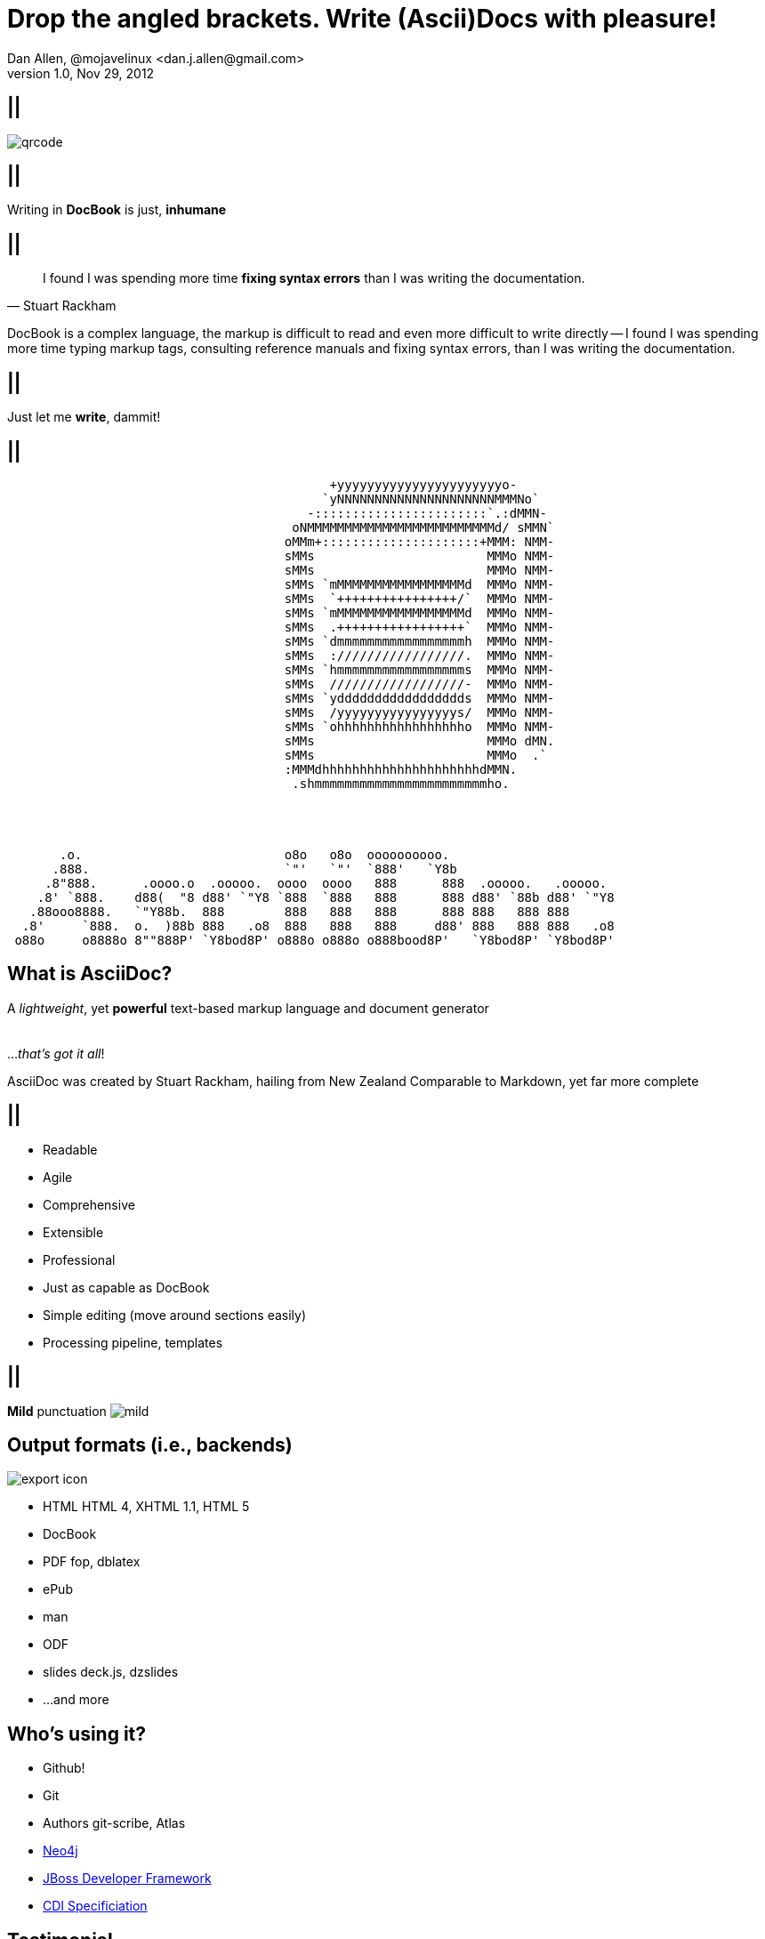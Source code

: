 Drop the angled brackets. Write **(Ascii)Doc**s with pleasure!
==============================================================
Dan Allen, @mojavelinux <dan.j.allen@gmail.com>
v1.0, Nov 29, 2012
:title: Drop the angled brackets. Write (Ascii)Docs with pleasure!
:description: Slides for my presentation about authoring with AsciiDoc delivered at RWX 2012.
:copyright: CC BY-SA 2.0
:website: http://methods.co.nz/asciidoc
:imagesdir: images
:backend: dzslides
:linkcss: true
:dzslides-style: stormy
:dzslides-transition: fade
:dzslides-fonts: family=Yanone+Kaffeesatz:400,700,200,300&family=Cedarville+Cursive
:dzslides-highlight: monokai
// disable syntax highlighting unless turned on explicitly
:syntax: no-highlight

== ||

image::qrcode.png[role="middle stretch-y"]

== ||

[{statement}]
Writing in *DocBook* is just, *inhumane*

== ||

[quote, Stuart Rackham]
____
I found I was spending more time *fixing syntax errors* than I was writing the
documentation.
____

[NOTES]
====
DocBook is a complex language, the markup is difficult to read and even more
difficult to write directly -- I found I was spending more time typing markup
tags, consulting reference manuals and fixing syntax errors, than I was writing
the documentation.
====

== ||

[{statement}]
Just let me *write*, dammit!

[role="terminal"]
== ||

....
                                           +yyyyyyyyyyyyyyyyyyyyyyo-            
                                          `yNNNNNNNNNNNNNNNNNNNNNMMMNo`         
                                        -:::::::::::::::::::::::`.:dMMN-        
                                      oNMMMMMMMMMMMMMMMMMMMMMMMMMd/ sMMN`       
                                     oMMm+:::::::::::::::::::::+MMM: NMM-       
                                     sMMs                       MMMo NMM-       
                                     sMMs                       MMMo NMM-       
                                     sMMs `mMMMMMMMMMMMMMMMMMd  MMMo NMM-       
                                     sMMs  `++++++++++++++++/`  MMMo NMM-       
                                     sMMs `mMMMMMMMMMMMMMMMMMd  MMMo NMM-       
                                     sMMs  .+++++++++++++++++`  MMMo NMM-       
                                     sMMs `dmmmmmmmmmmmmmmmmmh  MMMo NMM-       
                                     sMMs  ://///////////////.  MMMo NMM-       
                                     sMMs `hmmmmmmmmmmmmmmmmms  MMMo NMM-       
                                     sMMs  //////////////////-  MMMo NMM-       
                                     sMMs `yddddddddddddddddds  MMMo NMM-       
                                     sMMs  /yyyyyyyyyyyyyyyys/  MMMo NMM-       
                                     sMMs `ohhhhhhhhhhhhhhhhho  MMMo NMM-       
                                     sMMs                       MMMo dMN.       
                                     sMMs                       MMMo  .`        
                                     :MMMdhhhhhhhhhhhhhhhhhhhhhdMMN.            
                                      .shmmmmmmmmmmmmmmmmmmmmmmmho.
                              
 
 
 
       .o.                           o8o   o8o  oooooooooo.                       
      .888.                          `"'   `"'  `888'   `Y8b                      
     .8"888.      .oooo.o  .ooooo.  oooo  oooo   888      888  .ooooo.   .ooooo.  
    .8' `888.    d88(  "8 d88' `"Y8 `888  `888   888      888 d88' `88b d88' `"Y8 
   .88ooo8888.   `"Y88b.  888        888   888   888      888 888   888 888       
  .8'     `888.  o.  )88b 888   .o8  888   888   888     d88' 888   888 888   .o8 
 o88o     o8888o 8""888P' `Y8bod8P' o888o o888o o888bood8P'   `Y8bod8P' `Y8bod8P'
....

== What is AsciiDoc?

[{middle}]
A 'lightweight', yet *powerful* text-based markup language and document generator +
 +
 +
[incremental pull-right]#...'that's got it all'! {nbsp} {nbsp}#

[NOTES]
====
AsciiDoc was created by Stuart Rackham, hailing from New Zealand
Comparable to Markdown, yet far more complete
====

== ||

[{stepwise-alt}]
* Readable
* Agile
* Comprehensive
* Extensible
* Professional

[NOTES]
====
* Just as capable as DocBook
* Simple editing (move around sections easily)
* Processing pipeline, templates
====

== ||

[{statement}]
{sp} [mild]*Mild* punctuation image:mild.png[role="pull-right"]

== Output formats (i.e., backends)

image::export-icon.png[role="pull-right"]

[{stepwise}]
* HTML [detail]#HTML 4, XHTML 1.1, HTML 5#
* DocBook
* PDF [detail]#fop, dblatex#
* ePub
* man
* ODF
* slides [detail]#deck.js, dzslides#
* ...and more

[{topic}]
== Who's using it?

* Github!
* Git
* Authors [detail]#git-scribe, Atlas#
* https://github.com/neo4j/neo4j/tree/master/manual/src/main/resources[Neo4j]
* https://github.com/jboss-jdf/ticket-monster/tree/master/tutorial[JBoss Developer Framework]
* https://github.com/jboss/cdi[CDI Specificiation]

// screenshot of AsciiDoc as option on GitHub for readme, wiki or gist
// blog entry title from author using AsciiDoc
// mailinglist post subject for CDI spec conversion

== Testimonial

["quote", "Anders Nawroth, Neo4j"]
____
I'm amazed by AsciiDoc :-) It handles a lot of use cases well, and 
some other cases are still possible at least.
____

[{topic}]
== Lightweight markup siblings

* Markdown
* Textile
* reStructuredText
* MediaWiki
* Org-mode

// put these in different font faces

[{intro}]
== *Side* by{nbsp}**side**

[role="topic source lhs"]
== Compare AsciiDoc...

----
Document Title
==============
John Doe <john.doe@example.com>
v1.0, 2012-12-01

This is the optional preamble (an untitled section body). Useful for
writing simple sectionless documents consisting only of a preamble.

NOTE: The abstract, preface, appendix, bibliography, glossary and
index section titles are significant ('specialsections').

== First section

Document sections start at level 1 and can nest up to four levels deep.

* Item 1
* Item 2
----

[{source}]
== ...to DocBook

[syntax="xml"]
----
<?xml version="1.0" encoding="UTF-8"?>
<!DOCTYPE book PUBLIC "-//OASIS//DTD DocBook XML V4.5//EN"
    "http://www.oasis-open.org/docbook/xml/4.5/docbookx.dtd">
<book lang="en">
    <bookinfo>
        <title>Document Title</title>
        <date>2012-12-01</date>
        <author>
            <firstname>John</firstname>
            <surname>Doe</surname>
            <email>john.doe@example.com</email>
        </author>
        <authorinitials>JD</authorinitials>
        <revhistory>
            <revision>
                <revnumber>1.0</revnumber>
                <date>2012-12-01</date>
                <authorinitials>JD</authorinitials>
            </revision>
        </revhistory>
    </bookinfo>
    <preface>
        <simpara>
            This is the optional preamble (an untitled section body). Useful for
            writing simple sectionless documents consisting only of a preamble.
        </simpara> 
        <note>
            <simpara>
                The abstract, preface, appendix, bibliography, glossary and index
                section titles are significant (<emphasis>specialsections</emphasis>).
            </simpara>
        </note>
    <preface>
    ...
----

[{source}]
== ...to DocBook (con't)

[syntax="xml"]
----
    ...
    <chapter id="_first_section">
        <title>First section</title>
        <simpara>Document sections start at level 1 and can nest up to four levels deep.</simpara>
        <itemizedlist>
            <listitem>
                <simpara>Item 1</simpara>
            </listitem>
            <listitem>
                <simpara>Item 2</simpara>
            </listitem>
        </itemizedlist>
    </chapter>
</book>
----

[NOTES]
====
DocBook becomes a distraction to the task of writing the documentation. Your
focus is on the tags and how to manage them rather than the text.
====

== ||

[quote, Most developers on github]
____
I use Markdown to write my documention.
____

[{source}]
== ...to Markdown

----
# Document Title

This is the optional preamble (an untitled section body). Useful for
writing simple sectionless documents consisting only of a preamble.

> **Note**
>
> The abstract, preface, appendix, bibliography, glossary and index
> section titles are significant (*specialsections*).

## First section

Document sections start at level 1 and can nest up to four levels deep.

* Item 1
* Item 2
----

[{followup}]
Hmm, can't really cover all the requirements :(

== ||

[{statement}]
Markdown : *1st-grader* $$::$$ +
Asciidoc : *PhD student*

// idea for graphic: markdown == child, docbook == adult w/ garb, asciidoc == adult w/ jeans & t-shirt

[{intro}]
== AsciiDoc *markup* tour

[{source}]
== Heading variants: Underline

[{macros-on}]
----
Title (Level 0)
===============

Level 1
pass:[-------]

Level 2
~~~~~~~

Level 3
^^^^^^^

Level 4
pass:[+++++++]
----

[{source}]
== Heading variants: Prefix

----
= Title (Level 0)

== Level 1

=== Level 2

==== Level 3

===== Level 4
----

[{source}]
== Heading variants: Symmetric

----
= Title (Level 0) =

== Level 1 ==

=== Level 2 ===

==== Level 3 ====

===== Level 4 =====
----

[{source}]
== Text formatting

----
This paragraph contains 'emphasized', *strong*, `monospaced` text.

This paragraph has fancy `single-quoted' and ``double-quoted'' text.

To get [underline]#underlined# text, you can use a inline role (i.e., class) named underline.

x*x can be written as x^2 and you swim in H~2~O.

We break at the end of this line +
to keep the text from overflowing.

.Look at me!
This paragraph has it's own title. footnote:[A title can help a paragraph stand out.]
----

[{source}]
== Blocks

[{stepwise}]
--
.Literal block
----
....
Renders as pre-formatted, monospaced text
....
----

[{macros-on}]
.Source block
----
.Optional caption
pass:[----]
public interface Document {}
pass:[----]
----

.Sidebar block
----
.Optional caption
****
Stuff in here is set off with a different background.
****
----

.Quote block
----
[quote, Linus Torvalds, comp.os.minix (1991)]
____
I'm doing a (free) operating system (just a hobby, won't be big and professional like gnu) for 386(486) AT clones.
____
----
--

[NOTES]
====
Only 4 consecutive delimeters are required. I recommend using the minimum
rather than formatting them to match the line length.
====

[{source}]
== Lists

[{stepwise}]
--
.Unordered list
----
* Linux
** Fedora
** Ubuntu
* Mac OSX
* Windoze
----

.Another unordered list
----
.Vendors
- Asus
- Lenovo
- Samsung
----

.Ordered list
----
. Wake up
. Go to work
. Write docs!
.. Open your text editor
.. Experience the joy of text
. Eat cake
----

.Definition list
----
AsciiDoc:: advanced text-based document generation
DocBook:: keeps a programmer busy for hours
----
--

[{source}]
== Links, images & includes

[{stepwise}]
--
.Links
----
http://methods.co.nz/asciidoc

http://methods.co.nz/asciidoc[AsciiDoc project]

[[anchor]]Deep link

<<anchor,Go to deep link>>
----

.Inline image
----
image:images/logo.png[Logo]
----

.Block image
----
image::images/logo.png[Logo]
----

.Block image with caption
----
.Screenshot
image::images/screenshot.png[Screenshot]
----

[{macros-on}]
.Include file
----
pass:[include::footer.adoc[]]
----
--

[{source}]
== Admonitions

[{stepwise}]
--
.One-liner
----
NOTE: Just a quick note that you should pay attention.
----

.Two-liner
----
[NOTE]
Perhaps this one is to your liking?
----

.More expressive
----
[IMPORTANT]
====
Get the full rich web experience!

* HTML5
* CSS3
* JavaScript
====
----

.Plain example
----
.Optional caption
====
Examples are good.

They can show you how to use stuff.
====
----
--

[{source}]
== Tables

[{stepwise}]
--
.Basic table
----
.Optional caption
[options="header"]
|====================
|Col 1 |Col 2  |Col 3
|1     |Item 1 |a
|2     |Item 2 |b
|3     |Item 3 |c
|====================
----

.Table from CSV
----
.Contacts
[grid="rows",format="csv"]
[options="header",cols="^,<,<,<,>"]
|==========================
ID,First,Last,Address,Phone
1,Allen,Dan,Denver,3035551212
2,Doe,John,"Washington, D.C.",2025551212
|==========================
----
--

[{topic}]
== Syntax highlighting

[{stepwise}]
* Baked in [detail]#source-highlight, pygments#
* Dynamic [detail]#highlight.js, rainbow.js, prettify.js#

== Advanced capabilities

[{stepwise-alt}]
* Attributes (i.e., variables)
* Code callouts
* Block in a list item
* Footnotes and indexes
* Macros & filters
* Chunking
* Custom backends

== Toolchain-friendly

* AsciiDoc -> DocBook (built-in)
* DocBook -> AsciiDoc (docbook2asciidoc)

== ||

[{statement}]
Drop the *<>*, but not the *semantics*

[{source}]
== Custom markup

.Definition
----
[macros]
(?su)(?<!\S)[\\]?(?P<name>filename):(?P<target>[\w/])=

[filename-inlinemacro]
\ifdef::basebackend-docbook[]
<filename{target@.*/$: class="directory"}>{target}</filename>
\endif::basebackend-docbook[]
\ifdef::basebackend-html[]
<tt>{target}</tt>
\endif::basebackend-html[]
----

.Usage
----
My home directory is filename:/home/dallen/.
----

[NOTES]
====
Also acronym-macro.conf
====

[{intro}]
== *Example* showcase

== ||

[{stepwise-alt}]
* http://www.methods.co.nz/asciidoc/userguide.html[AsciiDoc User Guide]
* http://mojavelinux.github.com/asciidoc-examples/javaeeworkshop.html[Java EE Tutorial]
* http://www.jboss.org/jdf/examples/get-started[JDF TicketMonster Tutorial]
* CDI Specification
* *This presentation*

[NOTES]
====
* javaeeworkshop.asciidoc
** callouts in code
** attributes for link references
* ticket-monster.asciidoc
** online html
** includes
** pdf

TIP: view docbook with yelp

====

[{topic}]
== Drawbacks

* Less widely supported than Markdown
* Written in Python, not easy to embed &dagger;
* Arbitrary and inconsistent commands

&dagger; Work is underway on a https://github.com/runemadsen/asciidoc[Ruby port]

[{recap-final}]
== Final recap

++++
<hgroup>
  <h2>It's all about the text</h2>
  <h3>Frag the XML and just write docs!</h3>
</hgroup>
++++

[{ending}, hrole="name"]
== Enjoy writing docs (again)!

[role="footer"]
{website}

////

== Resources

* http://methods.co.cz/asciidoc[AsciiDoc project]
* http://teach.github.com/articles/book-authoring-using-git-and-github[Book Authoring Using Git and GitHub]
* https://community.jboss.org/message/721016[AsciiDoc is the way forward]
* http://www.apeth.net/matt/iosbooktoolchain.html[AsciiDoc and the Joy of Text]
* https://plus.google.com/107540063390223378173/posts/FJmvfoAx1pu[AsciiDoc vs DocBook: Semantics]
* http://srackham.wordpress.com/2010/08/23/publishing-ebooks-with-asciidoc/[Publishing eBooks with AsciiDoc]
* http://gslsrc.net/l01_asciidoc_website.html[Building a website using AsciiDoc]
* https://github.com/oreillymedia/docbook2asciidoc[docbook2asciidoc]
* http://csrp.iut-blagnac.fr/jmiwebsite/slidy2/slidy2_doc
* http://kaczanowscy.pl/tomek/2010-09/a-perfect-environment-for-docbook
* http://kaczanowscy.pl/tomek/2011-09/nice-presentations-in-no-time-with-asciidoc-and-slidy
* http://powerman.name/doc/asciidoc[AsciiDoc Cheat Sheet]
* http://xed.ch/help/asciidoc.html [Another AsciiDoc Cheat Sheet]
* https://github.com/schacon/git-scribe[git-scribe]
* http://andrewk.webfactional.com/asciidoc.php
* https://github.com/oreillymedia/docbook2asciidoc
* https://groups.google.com/forum/?fromgroups=#!topic/asciidoc/SdVwBi_T_1I
* http://johnmacfarlane.net/pandoc/try[Try Pandoc]
* https://github.com/runemadsen/asciidoc[AsciiDoc Ruby port] (renderer only)
* https://github.com/erebor/asciidoctor[asciidoctor] (A pure Ruby port of AsciiDoc)

.Create bookmarks for these
* http://www.jboss.org/jdf/examples/get-started/
* file:///home/dallen/projects/mojavelinux.github.com/asciidoc-examples/javaeeworkshop.html

////
